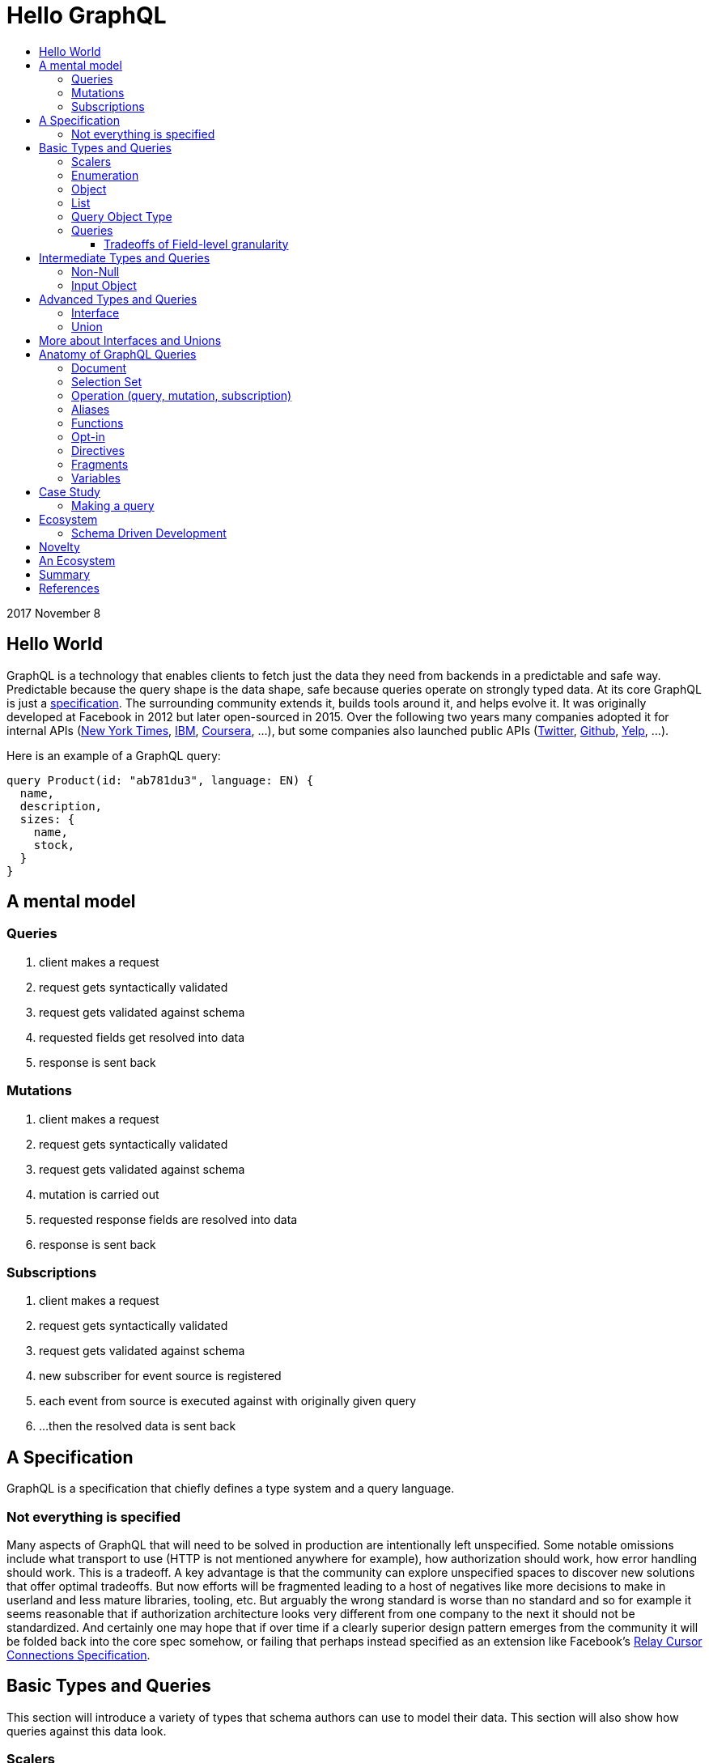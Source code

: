 :toc: macro
:toc-title:
:sectanchors:
:toclevels: 99

# Hello GraphQL

toc::[]

2017 November 8

## Hello World

GraphQL is a technology that enables clients to fetch just the data they need from backends in a predictable and safe way. Predictable because the query shape is the data shape, safe because queries operate on strongly typed data. At its core GraphQL is just a http://facebook.github.io/graphql[specification]. The surrounding community extends it, builds tools around it, and helps evolve it. It was originally developed at Facebook in 2012 but later open-sourced in 2015. Over the following two years many companies adopted it for internal APIs (https://open.nytimes.com/react-relay-and-graphql-under-the-hood-of-the-times-website-redesign-22fb62ea9764[New York Times], https://www.youtube.com/watch?v=T3FbZsYXi50[IBM], https://dev-blog.apollodata.com/courseras-journey-to-graphql-a5ad3b77f39a[Coursera], ...), but some companies also launched public APIs (https://www.youtube.com/watch?v=Baw05hrOUNM[Twitter], https://developer.github.com/v4/[Github], https://www.yelp.com/developers/graphql/guides/intro[Yelp], ...).

Here is an example of a GraphQL query:

```graphql
query Product(id: "ab781du3", language: EN) {
  name,
  description,
  sizes: {
    name,
    stock,
  }
}
```

## A mental model

### Queries

. client makes a request
. request gets syntactically validated
. request gets validated against schema
. requested fields get resolved into data
. response is sent back

### Mutations

. client makes a request
. request gets syntactically validated
. request gets validated against schema
. mutation is carried out
. requested response fields are resolved into data
. response is sent back

### Subscriptions

. client makes a request
. request gets syntactically validated
. request gets validated against schema
. new subscriber for event source is registered
. each event from source is executed against with originally given query
. ...then the resolved data is sent back

## A Specification

GraphQL is a specification that chiefly defines a type system and a query language.

### Not everything is specified

Many aspects of GraphQL that will need to be solved in production are intentionally left unspecified. Some notable omissions include what transport to use (HTTP is not mentioned anywhere for example), how authorization should work, how error handling should work. This is a tradeoff. A key advantage is that the community can explore unspecified spaces to discover new solutions that offer optimal tradeoffs. But now efforts will be fragmented leading to a host of negatives like more decisions to make in userland and less mature libraries, tooling, etc. But arguably the wrong standard is worse than no standard and so for example it seems reasonable that if authorization architecture looks very different from one company to the next it should not be standardized. And certainly one may hope that if over time if a clearly superior design pattern emerges from the community it will be folded back into the core spec somehow, or failing that perhaps instead specified as an extension like Facebook's https://facebook.github.io/relay/graphql/connections.htm[Relay Cursor Connections Specification].

## Basic Types and Queries

This section will introduce a variety of types that schema authors can use to model their data. This section will also show how queries against this data look.

### Scalers

GraphQL has a base set of types that all other types are just compounds of. These base types are referred to as https://stackoverflow.com/questions/6623130/scalar-vs-primitive-data-type-are-they-the-same-thing[scalers] and are:

* `Int` - signed 32-bit integer
* `String` - UTF-8 character sequence
* `Float` - signed double-precision floating-point value
* `Boolean` - true or false
* `ID` - a string for uniquely identifying something in a non-human-readable way

A GraphQL implementation may also extend this set of scalers with new ones e.g. Email, Date, PhoneNumber, URL, etc.

Conceptually scaler types are leaf nodes in the server's graph of data. They represent an atomic unit of data, a datum, that hence cannot be drilled down upon any further.

Here is an example, but note the surrounding part `type Product { ... }` is a compound type called an Object type. It is not possible in GraphQL to have top-level leaf nodes. We will cover Object types shortly.

```
type Product {
  id: ID
  name: String
  price: Float
  stock: Int
  TODO: Boolean
}
```

### Enumeration

Enumeration types allow expressing that a field will be one of several different values. It may be a better choice than a string when the possible values are within a controlled set. For example if you see strings that are being tested for precise values such as `gender == "men"` or `size == "xs"` and the values are internal to your system an enumeration might be a good choice.

An enumeration in GraphQL is like a Scaler type in that it is a leaf in the data graph, a datum that cannot be drilled down futher.

Here are some examples (note that uppercase here is pure style, void of semantics):

```
enum Size = {
  S
  M
  L
}
```
```
enum Gender = {
  MALE
  FEMALE
}
```
```
enum Order_Status = {
  INVOICED
  PICKED
  PACKED
  SHIPPED
  DELIVERED
  RETURNED
}
```


### Object

Object types provide the means to create a set of field names and their corresponding types that logically represent something concrete in the author's domain like a product, article, comment, or user. Unsurprisingly they tend to be the workhorse of an author's schema.

```
type Product = {
  id: ID
  name: String
  price: Float
  countryOfManufacture: Country
  brand: Brand
  colour: Colour
  gender: Gender
}
```

### List

List types allow expressing multiple of some type.

```
type SearchResult = {
  products: [Product]
}
```

### Query Object Type

Every queryable schema will have at least one Object type specially named `Query`. Given this name, a special thing happens to the fields of this object: they become the top-level fields of this GraphQL server, also known as its entry-point. So with this in place it becomes possible for clients to begin a query against the data presented by GraphQL server starting with any one of the fields exposed in the Query Object type.

For example given this Query type:

```
type Query {
  users: [User]
  products: [Product]
  articles: [Article]
  JobPostings: [JobPosting]
}
```

A client may query any of the fields above:

```
query {
  users: {
    id
    name
    email
  }
}
```

```
query {
  products: {
    id
    price
    countryOfManufacture
  }
}
```

And so on.

### Queries

We have just seen some queries. Here are a few more:

Get all brands, products of each brand, and all users who have purchased from each brand:

```
query {
  brands: {
    id
    name
    products: {
      id
      name
      price
    }
    purchasers: {
      id
      name
    }
  }
```

Find out for each country various stats about our platform:

```
query {
  countries {
    brandsBasedIn: {
      id
      name
      cityBasedIn
    }
    productsShippedTo: {
      id
      price
    }
    productsManufacturedIn: {
      id
      name
      brand: {
        id
        name
      }
    }
    usersInhabiting: {
      id
      name
    }
  }
}
```

Some things you might notice:

. Fields are explicitly listed. This is known as the _selection set_. Any field not in the selection set will not be part of the result. Therefore the shape of data being returned is self-evident in the query itself. This is vastly different than how most RESTful APIs work wherein endpoints have predetermined response data and finding out what that data is requires looking at documentation or executing a query.

. Queries may be running against a graph of data. This is not a requirement but for data that has inherit relationships it is the generally recommended way to design your GraphQL schema and hence why the word graph shows up in its name. That said its certainly possible to design a GraphQL schema that is not graph like at all.

. Data is returned as a tree. If the data being queried is indeed a graph then the result can be seen as a sub-graph.

. List and Object types are queried with the exact same syntax. Clients will generally rely on the type system and on well named fields to reason about which fields are lists and which are objects. This may take some getting used for beginners.

. The results of either query will contain many products multiple times due to the graph nature of the query. Backend implementations have various techniques to prevent double-fetching data in the process of resolving a query.

#### Tradeoffs of Field-level granularity

As mentioned the field-level granularity of GraphQL is a huge departure from traditional REST APIs, and is worth considering a bit more before we move on.

Compared to REST the verbosity of queries will increase with GraphQL since every piece of data the client needs must be explicitly stated.

But the payback for this seems to make this a great tradeoff.

* Frontend engineers can literally see the shape of data they will receive.

* It is now possible in a fairly general way for tools to generate application-level types by combining queries in the app with the GraphQL server's schema definition.

* It is now possible in a fairly general way for tools to validate queries at dev time by sending them to the GraphQL server for validation as you write them.

* Frontend engineers can copy-paste into a tools like https://github.com/graphql/graphiql[GraphiQL] to interactively explore data, then copy-paste back into their code.

* Backend teams can now know precisely how much each field is used by clients. This can inform their decisions about which fields to optimize performance on or how to evolve a schema.

* Backend teams are free to evolve the schema without having to worry that additions will bloat response payloads to client queries unbeknownst to the Frontend engineers responsible for application stability and performance.

* Traditional caching techniques are not going to be as effective as in REST since there may be many permutations of client queries. The loss in traditional cache effectiveness will vary case by case particularly based on how many unique queries are reaching the GraphQL server. For instance a public GraphQL API might find little use for traditional cache systems whereas a private one for only one or two first party apps might fare quite fine. My take is that:

. GraphQL exists in an age where the expectation on average backend system performance is higher given an industry with access to high performance languages (e.g. Go, Elixir, Node, ...)  and elastic infrastructure (Docker, Kubernetes, Cloud)

. GraphQL exists in an age where real-time is become standard, and where cache is not as central as it used to be

. Rather than having a fat cache layer at the top, strategical application-level caches (in-app or sidecar proxy deployments) are an alternative that especially make more sense in a world of micro-services and correspondingly micro-teams around them.

. If the GraphQL server is fronting graph-like data then that means a single query can traverse potentially deeply into the graph. As such it is unclear if a single cache policy for all queries makes any sense. Instead it seems that GraphQL would be better suited to field-level caching.

. The company Apollo has launched a proxy which provides cache features for Graphql called https://www.apollographql.com/engine/[Apollo engine]. Notably it does provide field-level caching policies.

## Intermediate Types and Queries

### Non-Null

Non-Null types allow expressing that a field will never be `null`. If you are familiar with Maybe types (sometimes called Option type) from Haskell Scala Rust Swift Elm and others then you can view this type as a kind of reversal. In most programming languages the possibility of `null` is opted in by the user, but in GraphQL every field is maybe null by default, forcing schema authors to opt-out when they don't want this type. So somewhat paradoxically `Non-Null` "types" are really a means of simplifying and stripping away type information from fields!

Consider the following schema example:

```
query {
  products: [Product]
}
```

Ignoring the type of Product, statically typing the query result would look something like this, for example:

In Flowtype:

```typescript
type QueryResultProducts = null | Array<null | Product>
```

In Haskell:

```haskell
type QueryResultProducts = Maybe [Maybe Product]
```

But if the GraphQL schema author now uses some `Non-Null` types for their schema:

```
query {
  products: [Product!]!
}
```

Look what happens to the static types of the query result:

In Flowtype:

```typescript
type QueryResultProducts = Array<Product>
```

In Haskell:

```haskell
type QueryResultProducts = [Product]
```

Hopefully you can see now how `Non-Null` types in GraphQL are really a way to remove type information, not add it.

When `null` is impossible client code is simplified becuase they have fewer edge cases to account for. But care should be taken by schema authors to not over-promise when designing their schema too. Firstly, changing a field type from not-nullable to nullable is a breaking change while the reverse is not. Secondly, null propagates up the tree of fields to the first nullable field. So if null occurs when it was guaranteed not to the data dropped on the result will likely be worse than had null been a more granular possibility. For example instead of a single item in a list having an image link field be null the entire list of items might become null instead.

Both of these points are discussed in finer detail with examples by Caleb Meredith in https://medium.com/@calebmer/when-to-use-graphql-non-null-fields-4059337f6fc8[When to use GraphQL Non-Null Fields].


### Input Object

Most types in GraphQL are output based
TODO



## Advanced Types and Queries
### Interface

Interface types allow expressing a set of fields that other Object types must have.

```
interface Product {
  id: ID
  name: String
  price: Float
  countryOfManufacture: Country
  brand: Brand
  colour: Colour
  gender: Gender
}

type Bag implements Product {
}

type Shoe implements Product {
}

```

This has multiple benefits. For schema authors working at scale Interfaces are a design tool helping them reason about data relationships and enforcing those relationships at the server level. For clients, interfaces allow queries on unions to be simplified in some cases.

### Union

Union types allow expressing that a field may be one of several different Object types.

Example:
```
type Product {
  id: ID
  name: String
  price: Float
}

type Article {
  id: ID,
  title: String
  author: String
}

union SearchResult = Product | Article
```

You may be wondering how one queries on such a type:

```
search(term:String) {
  searchResult: {
    # ... fields for Product or Article ...???
  }
}
```

We will answer this once we dive into queries.

You may also be wondering how this relates to Sum Types (AKA Tagged Union Types, variant Record, Discriminated Union, Disjoint Union). My take is that while GraphQL Union types have some similarities to Sum Types they are less flexible given that they are constrained to being a union of just Object types. By comparison, Sum Types in the type systems of Haskell Rust Swift and many other programming languages are effectively a superset of enums:

1. Analog to GraphQL `Enumeration`:
+
```haskell
type Size = S | M | L
```
+
```haskell
type Gender = Male | Female
```

2. Analog to GraphQL `Union`:
+
```haskell
type SearchResult = Product String String Float | Article String String String
```

Alas in GraphQL we must cope with less general/flexible types, but thankfully taken together can still model our data with expressivity at least approaching Sum Types. I haven't yet taken the time to confirm with the community if this is true but I suspect that GraphQL's design decisions here were related to other design considerations on the query side, when actually fetching data against these types. As we will see queries against enum types versus union types are quite different.

If you do not have extensive experience modelling your data with Sum or Sum-like types you may find this article by Chad Austin useful: https://chadaustin.me/2015/07/sum-types/[Sum Types Are Coming: What You Should Know].



## More about Interfaces and Unions

* unions are good for modelling a field which may be of totally different types. For example an error or a value
* interfaces are good for modelling a field which may be one of several related values, for example maybe socks shoes coats gloves glasses and so on all share a base interface type.
* a nice feature of interfaces for clients making queries is that field type qualifications via e.g. inline fragments are not needed for interface-level fields. Only once the user wants fields particular to some type implementing the interface will they then need to break out into slightly more verbose query syntax.
* Conversely a field which is a union type can only be queried upon with inline fragments which first qualify the type.
* the effect on a query's verbosity probably shouldn't be the main concern however. Instead the domain itself should inform what the relationship of the data is and that in turn should inform how to model the data. For example I have seen one use-case for unions be putting errors inline with data such that a field can either be the data you requested or some error like authorization failure. Reference: TODO

## Anatomy of GraphQL Queries

Hopefully you now have a sense of what GraphQL is. Lets survey some of its main features so that you have a deeper understanding of what it can and cannot do in more precise operational terms.

### Document
### Selection Set
### Operation (query, mutation, subscription)
### Aliases
### Functions
### Opt-in
### Directives
### Fragments
### Variables



## Case Study

TODO

### Making a query

```
fragment RelatedProduct on Product {
  id,
  name,
  price: {
    amount(formatted: true)
  },
  primary_image(height: 50): {
    width,
    height,
    alt_text
  }
}
```
```
fragment AllMeasurements on ProductMeasurements {
  ... on Shirt {
    shoulders,
    chest,
    length,
    sleeve,
  }
}
```
```
query product(id: $product_id, language: $language, region: $region) {
  sku,
  name,
  summary,
  description,
  material_facts,
  in_my_wishlist,
  model: {
    description,
    size: {
      chest,
      hip,
      shoulder,
      waist,
    }
  },
  price {
    amount
    amount_formatted: amount(formatted: true),
    currency_name
  },
  styled_with: {
    ...RelatedProduct
  },
  images(width: 400): {
    width,
    height,
    alt_text
  },
  sizes: {
    id,
    name
    measurements: {
      ...AllMeasurements
    },
    stock,
  },
  category: {
    product_sizing_diagram,
    id,
    name
    products (limit: 7): {
      ...RelatedProduct
    }
  },
  brand: {
    id,
    name
    products(limit: 5, like_product: $product_id): {
      ...RelatedProduct
    }
  }
}
```

## Ecosystem

* queries are typed out literally in code, as-you-type validation
* GraphiQL, Voyager, Graphcool, Graphene, Relay, Apollo Client, Apollo Engine
* Authorization goes into the Authorization header
* user context aka `viewer` pattern
* Localization goes into Accept-Language header
* backend teams know how their servers are being used
* frontend teams only pay for what they use, example at SSENSE with price field

### Schema Driven Development

Interestingly schema definitions like the examples we saw while introducing the type system or presenting the case study can be transformed into a functioning GraphQL server by https://github.com/apollographql/graphql-tools[Apollo GraphQL Tools]. This is a declarative way of creating a GraphQL service because you simply say what the interface is and it becomes so. Apollo has termed this approach https://www.apollographql.com/docs/graphql-tools/index.html#recommendations[the GraphQL-first philosophy].

## Novelty

* Some of the things that make GraphQL notable are:

** its conservative iterative and organic development over years of production experience
** originated as a data solution for mobile apps, still driven by needs of frontend engineers
** particularly strong ecosystem support for React
** its rich type system including union types and opt-in null-free
** its opt-in field-level granularity query model
** its fields-are-functions query model
** its ecosystem of tooling
** its fundamental flexibility, such as not even requiring HTTP
** its interface unification of streaming and request-response

Some other technologies have overlapping benefits like https://grpc.io[gRPC]  (strong types, unified streaming/request-response interface) or http://netflix.github.io/falcor/[Falcor] (graph queries, data layer abstraction), but GraphQL is ultimately highly unique in its intersection of characteristics.

## An Ecosystem

TODO

## Summary

* GraphQL is a **specification** with _many implementations_
* GraphQL was originally created at Facebook but is now developed in the open by many companies and engineers.
* https://www.apollodata.com/[Apollo] is the/one of the most directly involved/invested companies in furthering the technology (not consumer but driver) outside of Facebook. Apollo is part of https://www.meteor.com[Meteor].

## References

* http://graphql.org/learn[official docs]
* http://facebook.github.io/graphql[spec]
* https://www.howtographql.com/
* https://github.com/chentsulin/awesome-graphql[awesome-graphql]
* https://twitter.com/tomdale/status/786951612053020672?lang=en
- https://github.com/sogko/graphql-schema-language-cheat-sheet[cheatsheet]

* https://stackoverflow.com/questions/34726666/real-world-example-of-graphqlinterfacetype-and-graphqluniontype
